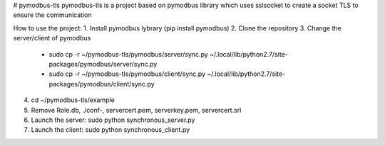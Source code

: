# pymodbus-tls
pymodbus-tls is a project based on pymodbus library which uses sslsocket to create a socket TLS to ensure the communication

How to use the project:
1. Install pymodbus lybrary (pip install pymodbus)
2. Clone the repository
3. Change the server/client of pymodbus
	* sudo cp -r ~/pymodbus-tls/pymodbus/server/sync.py ~/.local/lib/python2.7/site-packages/pymodbus/server/sync.py
	* sudo cp -r ~/pymodbus-tls/pymodbus/client/sync.py ~/.local/lib/python2.7/site-packages/pymodbus/client/sync.py
4. cd ~/pymodbus-tls/example
5. Remove Role.db, ./conf-, servercert.pem, serverkey.pem, servercert.srl
6. Launch the server: sudo python synchronous_server.py
7. Launch the client: sudo python synchronous_client.py
